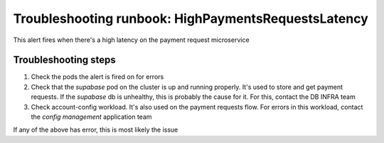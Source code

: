 Troubleshooting runbook: HighPaymentsRequestsLatency
##################################################

This alert fires when there's a high latency on the payment request microservice

Troubleshooting steps
----------------------

1. Check the pods the alert is fired on for errors
2. Check that the `supabase` pod on the cluster is up and running properly. It's used to store and get payment requests.
   If the `supabase` db is unhealthy, this is probably the cause for it. For this, contact the DB INFRA team
3. Check account-config workload. It's also used on the payment requests flow. For errors in this workload, contact the `config management` application team

If any of the above has error, this is most likely the issue
